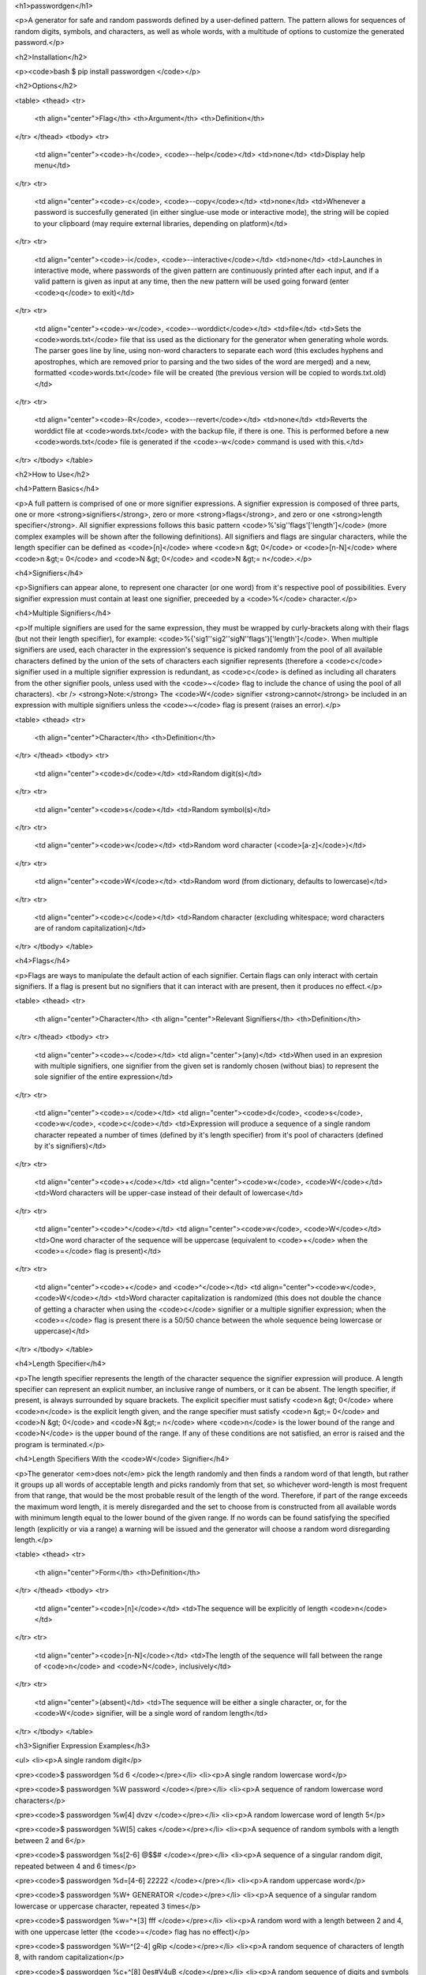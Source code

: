 <h1>passwordgen</h1>

<p>A generator for safe and random passwords defined by a user-defined pattern. The pattern allows for sequences of random digits, symbols, and characters, as well as whole words, with a multitude of options to customize the generated password.</p>

<h2>Installation</h2>

<p><code>bash
$ pip install passwordgen
</code></p>

<h2>Options</h2>

<table>
<thead>
<tr>
  <th align="center">Flag</th>
  <th>Argument</th>
  <th>Definition</th>
</tr>
</thead>
<tbody>
<tr>
  <td align="center"><code>-h</code>, <code>--help</code></td>
  <td>none</td>
  <td>Display help menu</td>
</tr>
<tr>
  <td align="center"><code>-c</code>, <code>--copy</code></td>
  <td>none</td>
  <td>Whenever a password is succesfully generated (in either singlue-use mode or interactive mode), the string will be copied to your clipboard (may require external libraries, depending on platform)</td>
</tr>
<tr>
  <td align="center"><code>-i</code>, <code>--interactive</code></td>
  <td>none</td>
  <td>Launches in interactive mode, where passwords of the given pattern are continuously printed after each input, and if a valid pattern is given as input at any time, then the new pattern will be used going forward (enter <code>q</code> to exit)</td>
</tr>
<tr>
  <td align="center"><code>-w</code>, <code>--worddict</code></td>
  <td>file</td>
  <td>Sets the <code>words.txt</code> file that iss used as the dictionary for the generator when generating whole words. The parser goes line by line, using non-word characters to separate each word (this excludes hyphens and apostrophes, which are removed prior to parsing and the two sides of the word are merged) and a new, formatted <code>words.txt</code> file will be created (the previous version will be copied to words.txt.old)</td>
</tr>
<tr>
  <td align="center"><code>-R</code>, <code>--revert</code></td>
  <td>none</td>
  <td>Reverts the worddict file at <code>words.txt</code> with the backup file, if there is one. This is performed before a new <code>words.txt</code> file is generated if the <code>-w</code> command is used with this.</td>
</tr>
</tbody>
</table>

<h2>How to Use</h2>

<h4>Pattern Basics</h4>

<p>A full pattern is comprised of one or more signifier expressions.  A signifier expression is composed of three parts, one or more <strong>signifiers</strong>, zero or more <strong>flags</strong>, and zero or one <strong>length specifier</strong>.  All signifier expressions follows this basic pattern <code>%'sig''flags'['length']</code> (more complex examples will be shown after the following definitions).  All signifiers and flags are singular characters, while the length specifier can be defined as <code>[n]</code> where <code>n &gt; 0</code> or <code>[n-N]</code> where <code>n &gt;= 0</code> and <code>N &gt; 0</code> and <code>N &gt;= n</code>.</p>

<h4>Signifiers</h4>

<p>Signifiers can appear alone, to represent one character (or one word) from it's respective pool of possibilities. Every signifier expression must contain at least one signifier, preceeded by a <code>%</code> character.</p>

<h4>Multiple Signifiers</h4>

<p>If multiple signifiers are used for the same expression, they must be wrapped by curly-brackets along with their flags (but not their length specifier), for example: <code>%{'sig1''sig2''sigN''flags'}['length']</code>. When multiple signifiers are used, each character in the expression's sequence is picked randomly from the pool of all available characters defined by the union of the sets of characters each signifier represents (therefore a <code>c</code> signifier used in a multiple signifier expression is redundant, as <code>c</code> is defined as including all charaters from the other signifier pools, unless used with the <code>~</code> flag to include the chance of using the pool of all characters). <br />
<strong>Note:</strong> The <code>W</code> signifier <strong>cannot</strong> be included in an expression with multiple signifiers unless the <code>~</code> flag is present (raises an error).</p>

<table>
<thead>
<tr>
  <th align="center">Character</th>
  <th>Definition</th>
</tr>
</thead>
<tbody>
<tr>
  <td align="center"><code>d</code></td>
  <td>Random digit(s)</td>
</tr>
<tr>
  <td align="center"><code>s</code></td>
  <td>Random symbol(s)</td>
</tr>
<tr>
  <td align="center"><code>w</code></td>
  <td>Random word character (<code>[a-z]</code>)</td>
</tr>
<tr>
  <td align="center"><code>W</code></td>
  <td>Random word (from dictionary, defaults to lowercase)</td>
</tr>
<tr>
  <td align="center"><code>c</code></td>
  <td>Random character (excluding whitespace; word characters are of random capitalization)</td>
</tr>
</tbody>
</table>

<h4>Flags</h4>

<p>Flags are ways to manipulate the default action of each signifier. Certain flags can only interact with certain signifiers. If a flag is present but no signifiers that it can interact with are present, then it produces no effect.</p>

<table>
<thead>
<tr>
  <th align="center">Character</th>
  <th align="center">Relevant Signifiers</th>
  <th>Definition</th>
</tr>
</thead>
<tbody>
<tr>
  <td align="center"><code>~</code></td>
  <td align="center">(any)</td>
  <td>When used in an expresion with multiple signifiers, one signifier from the given set is randomly chosen (without bias) to represent the sole signifier of the entire expression</td>
</tr>
<tr>
  <td align="center"><code>=</code></td>
  <td align="center"><code>d</code>, <code>s</code>, <code>w</code>, <code>c</code></td>
  <td>Expression will produce a sequence of a single random character repeated a number of times (defined by it's length specifier) from it's pool of characters (defined by it's signifiers)</td>
</tr>
<tr>
  <td align="center"><code>+</code></td>
  <td align="center"><code>w</code>, <code>W</code></td>
  <td>Word characters will be upper-case instead of their default of lowercase</td>
</tr>
<tr>
  <td align="center"><code>^</code></td>
  <td align="center"><code>w</code>, <code>W</code></td>
  <td>One word character of the sequence will be uppercase (equivalent to <code>+</code> when the <code>=</code> flag is present)</td>
</tr>
<tr>
  <td align="center"><code>+</code> and <code>^</code></td>
  <td align="center"><code>w</code>, <code>W</code></td>
  <td>Word character capitalization is randomized (this does not double the chance of getting a character when using the <code>c</code> signifier or a multiple signifier expression; when the <code>=</code> flag is present there is a 50/50 chance between the whole sequence being lowercase or uppercase)</td>
</tr>
</tbody>
</table>

<h4>Length Specifier</h4>

<p>The length specifier represents the length of the character sequence the signifier expression will produce. A length specifier can represent an explicit number, an inclusive range of numbers, or it can be absent. The length specifier, if present, is always surrounded by square brackets. The explicit specifier must satisfy <code>n &gt; 0</code> where <code>n</code> is the explicit length given, and the range specifier must satisfy <code>n &gt;= 0</code> and <code>N &gt; 0</code> and <code>N &gt;= n</code> where <code>n</code> is the lower bound of the range and <code>N</code> is the upper bound of the range. If any of these conditions are not satisfied, an error is raised and the program is terminated.</p>

<h4>Length Specifiers With the <code>W</code> Signifier</h4>

<p>The generator <em>does not</em> pick the length randomly and then finds a random word of that length, but rather it groups up all words of acceptable length and picks randomly from that set, so whichever word-length is most frequent from that range, that would be the most probable result of the length of the word. Therefore, if part of the range exceeds the maximum word length, it is merely disregarded and the set to choose from is constructed from all available words with minimum length equal to the lower bound of the given range. If no words can be found satisfying the specified length (explicitly or via a range) a warning will be issued and the generator will choose a random word disregarding length.</p>

<table>
<thead>
<tr>
  <th align="center">Form</th>
  <th>Definition</th>
</tr>
</thead>
<tbody>
<tr>
  <td align="center"><code>[n]</code></td>
  <td>The sequence will be explicitly of length <code>n</code></td>
</tr>
<tr>
  <td align="center"><code>[n-N]</code></td>
  <td>The length of the sequence will fall between the range of <code>n</code> and <code>N</code>, inclusively</td>
</tr>
<tr>
  <td align="center">(absent)</td>
  <td>The sequence will be either a single character, or, for the <code>W</code> signifier, will be a single word of random length</td>
</tr>
</tbody>
</table>

<h3>Signifier Expression Examples</h3>

<ul>
<li><p>A single random digit</p>

<pre><code>$ passwordgen %d
6
</code></pre></li>
<li><p>A single random lowercase word</p>

<pre><code>$ passwordgen %W
password
</code></pre></li>
<li><p>A sequence of random lowercase word characters</p>

<pre><code>$ passwordgen %w[4]
dvzv
</code></pre></li>
<li><p>A random lowercase word of length 5</p>

<pre><code>$ passwordgen %W[5]
cakes
</code></pre></li>
<li><p>A sequence of random symbols with a length between 2 and 6</p>

<pre><code>$ passwordgen %s[2-6]
@$$#
</code></pre></li>
<li><p>A sequence of a singular random digit, repeated between 4 and 6 times</p>

<pre><code>$ passwordgen %d=[4-6]
22222
</code></pre></li>
<li><p>A random uppercase word</p>

<pre><code>$ passwordgen %W+
GENERATOR
</code></pre></li>
<li><p>A sequence of a singular random lowercase or uppercase character, repeated 3 times</p>

<pre><code>$ passwordgen %w=^+[3]
fff
</code></pre></li>
<li><p>A random word with a length between 2 and 4, with one uppercase letter (the <code>=</code> flag has no effect)</p>

<pre><code>$ passwordgen %W=^[2-4]
gRip
</code></pre></li>
<li><p>A random sequence of characters of length 8, with random capitalization</p>

<pre><code>$ passwordgen %c+^[8]
0es#V4uB
</code></pre></li>
<li><p>A random sequence of digits and symbols of length 4</p>

<pre><code>$ passwordgen %{ds}[4]
1##8
</code></pre></li>
<li><p>A random sequence of length 5 consisting entirely of either of word characters or digits</p>

<pre><code>$ passwordgen %{wd~}[5]
82535
</code></pre></li>
<li><p>A sequence of a singular random lowercase or uppercase word character or symbol, repeated 7 times</p>

<pre><code>$ passwordgen %{ws=^+}[7]
GGGGGGG
</code></pre></li>
<li><p>Same as above, except the chance between choosing a word character and a symbol is now equal because of the <code>~</code> flag, where previously the chance was weighted by the number of word characters vs the number of symbols</p>

<pre><code>$ passwordgen %{ws=^+~}[7]
$$$$$$$
</code></pre></li>
</ul>


